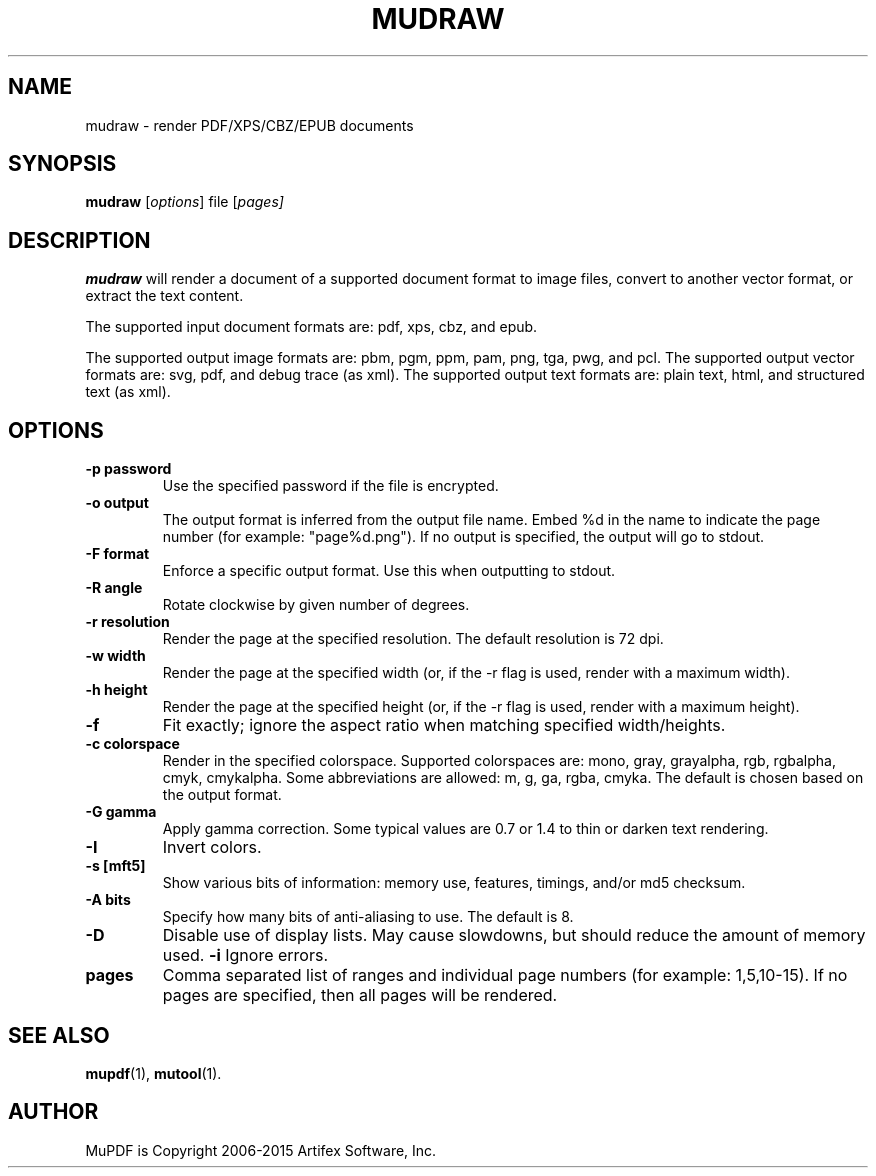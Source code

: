 .TH MUDRAW 1 "March 31, 2015"
.\" Please adjust this date whenever revising the manpage.
.\" no hyphenation
.nh
.\" adjust left
.ad l

.SH NAME
mudraw \- render PDF/XPS/CBZ/EPUB documents

.SH SYNOPSIS
.B mudraw
.RI [ options ]
.RI file
.RI [ pages]

.SH DESCRIPTION
.B mudraw
will render a document of a supported document format to image files,
convert to another vector format, or extract the text content.

The supported input document formats are: pdf, xps, cbz, and epub.

The supported output image formats are: pbm, pgm, ppm, pam, png, tga, pwg, and pcl.
The supported output vector formats are: svg, pdf, and debug trace (as xml).
The supported output text formats are: plain text, html, and structured text (as xml).

.SH OPTIONS
.TP
.B \-p password
Use the specified password if the file is encrypted.
.TP
.B \-o output
The output format is inferred from the output file name.
Embed %d in the name to indicate the page number (for example: "page%d.png").
If no output is specified, the output will go to stdout.
.TP
.B \-F format
Enforce a specific output format. Use this when outputting to stdout.
.TP
.B \-R angle
Rotate clockwise by given number of degrees.
.TP
.B \-r resolution
Render the page at the specified resolution.
The default resolution is 72 dpi.
.TP
.B \-w width
Render the page at the specified width (or, if the -r flag is used,
render with a maximum width).
.TP
.B \-h height
Render the page at the specified height (or, if the -r flag is used,
render with a maximum height).
.TP
.B \-f
Fit exactly; ignore the aspect ratio when matching specified width/heights.
.TP
.B \-c colorspace
Render in the specified colorspace.
Supported colorspaces are: mono, gray, grayalpha, rgb, rgbalpha, cmyk, cmykalpha.
Some abbreviations are allowed: m, g, ga, rgba, cmyka.
The default is chosen based on the output format.
.TP
.B -G gamma
Apply gamma correction.
Some typical values are 0.7 or 1.4 to thin or darken text rendering.
.TP
.B -I
Invert colors.
.TP
.B \-s [mft5]
Show various bits of information:
memory use,
features,
timings, and/or
md5 checksum.
.TP
.B \-A bits
Specify how many bits of anti-aliasing to use. The default is 8.
.TP
.B \-D
Disable use of display lists. May cause slowdowns, but should reduce
the amount of memory used.
.B \-i
Ignore errors.
.TP
.B pages
Comma separated list of ranges and individual page numbers (for example: 1,5,10-15).
If no pages are specified, then all pages will be rendered.

.SH SEE ALSO
.BR mupdf (1),
.BR mutool (1).

.SH AUTHOR
MuPDF is Copyright 2006-2015 Artifex Software, Inc.
